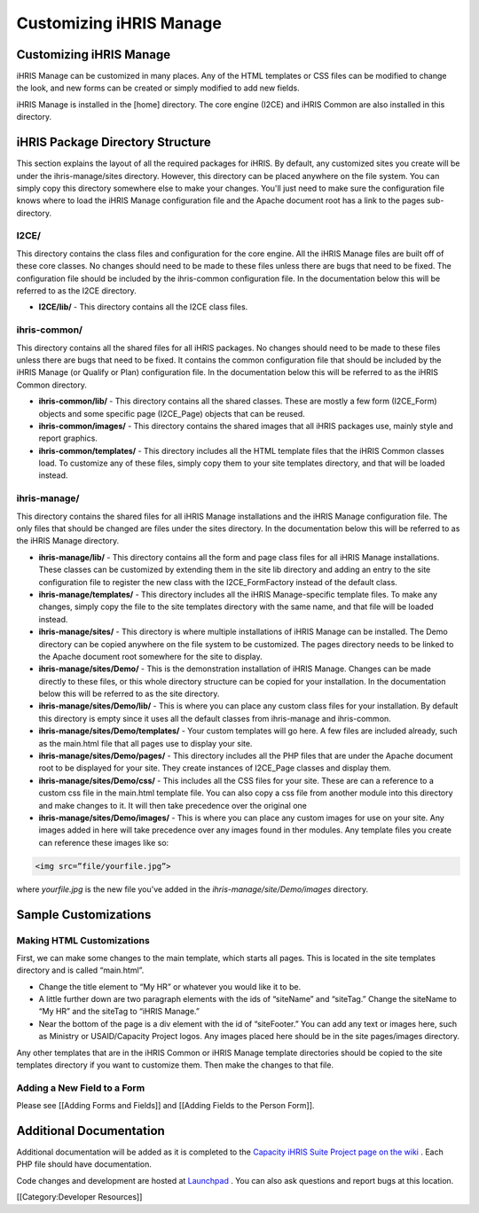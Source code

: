 Customizing iHRIS Manage
========================



Customizing iHRIS Manage
^^^^^^^^^^^^^^^^^^^^^^^^

iHRIS Manage can be customized in many places. Any of the HTML templates or CSS files can be modified to change the look, and new forms can be created or simply modified to add new fields. 

iHRIS Manage is installed in the [home] directory. The core engine (I2CE) and iHRIS Common are also installed in this directory.



iHRIS Package Directory Structure
^^^^^^^^^^^^^^^^^^^^^^^^^^^^^^^^^

This section explains the layout of all the required packages for iHRIS. By default, any customized sites you create will be under the ihris-manage/sites directory. However, this directory can be placed anywhere on the file system. You can simply copy this directory somewhere else to make your changes. You'll just need to make sure the configuration file knows where to load the iHRIS Manage configuration file and the Apache document root has a link to the pages sub-directory.


I2CE/
~~~~~
This directory contains the class files and configuration for the core engine. All the iHRIS Manage files are built off of these core classes. No changes should need to be made to these files unless there are bugs that need to be fixed. The configuration file should be included by the ihris-common configuration file. In the documentation below this will be referred to as the I2CE directory.



* **I2CE/lib/**  - This directory contains all the I2CE class files.


ihris-common/
~~~~~~~~~~~~~
This directory contains all the shared files for all iHRIS packages. No changes should need to be made to these files unless there are bugs that need to be fixed. It contains the common configuration file that should be included by the iHRIS Manage (or Qualify or Plan) configuration file. In the documentation below this will be referred to as the iHRIS Common directory.



* **ihris-common/lib/**  - This directory contains all the shared classes. These are mostly a few form (I2CE_Form) objects and some specific page (I2CE_Page) objects that can be reused.



* **ihris-common/images/**  - This directory contains the shared images that all iHRIS packages use, mainly style and report graphics.



* **ihris-common/templates/**  - This directory includes all the HTML template files that the iHRIS Common classes load. To customize any of these files, simply copy them to your site templates directory, and that will be loaded instead.


ihris-manage/
~~~~~~~~~~~~~
This directory contains the shared files for all iHRIS Manage installations and the iHRIS Manage configuration file. The only files that should be changed are files under the sites directory. In the documentation below this will be referred to as the iHRIS Manage directory.



* **ihris-manage/lib/**  - This directory contains all the form and page class files for all iHRIS Manage installations. These classes can be customized by extending them in the site lib directory and adding an entry to the site configuration file to register the new class with the I2CE_FormFactory instead of the default class.



* **ihris-manage/templates/**  - This directory includes all the iHRIS Manage-specific template files. To make any changes, simply copy the file to the site templates directory with the same name, and that file will be loaded instead.



* **ihris-manage/sites/**  - This directory is where multiple installations of iHRIS Manage can be installed. The Demo directory can be copied anywhere on the file system to be customized. The pages directory needs to be linked to the Apache document root somewhere for the site to display.



* **ihris-manage/sites/Demo/**  - This is the demonstration installation of iHRIS Manage. Changes can be made directly to these files, or this whole directory structure can be copied for your installation. In the documentation below this will be referred to as the site directory.



* **ihris-manage/sites/Demo/lib/**  - This is where you can place any custom class files for your installation. By default this directory is empty since it uses all the default classes from ihris-manage and ihris-common.



* **ihris-manage/sites/Demo/templates/**  - Your custom templates will go here. A few files are included already, such as the main.html file that all pages use to display your site.



* **ihris-manage/sites/Demo/pages/**  - This directory includes all the PHP files that are under the Apache document root to be displayed for your site. They create instances of I2CE_Page classes and display them.



* **ihris-manage/sites/Demo/css/**  - This includes all the CSS files for your site. These are can a reference to a custom css file in the main.html template file.  You can also copy a css file from another module into this directory and make changes to it.  It will then take precedence over the original one



* **ihris-manage/sites/Demo/images/**  - This is where you can place any custom images for use on your site. Any images added in here will take precedence over any images found in ther modules.  Any template files you create can reference these images like so:

.. code-block::

    <img src=”file/yourfile.jpg”>
 
where *yourfile.jpg*  is the new file you've added in the *ihris-manage/site/Demo/images*  directory.


Sample Customizations
^^^^^^^^^^^^^^^^^^^^^
 

Making HTML Customizations
~~~~~~~~~~~~~~~~~~~~~~~~~~
First, we can make some changes to the main template, which starts all pages. This is located in the site templates directory and is called “main.html”. 


* Change the title element to “My HR” or whatever you would like it to be.
* A little further down are two paragraph elements with the ids of “siteName” and “siteTag.” Change the siteName to “My HR” and the siteTag to “iHRIS Manage.”
* Near the bottom of the page is a div element with the id of “siteFooter.” You can add any text or images here, such as Ministry or USAID/Capacity Project logos. Any images placed here should be in the site pages/images directory.

Any other templates that are in the iHRIS Common or iHRIS Manage template directories should be copied to the site templates directory if you want to customize them. Then make the changes to that file.


Adding a New Field to a Form
~~~~~~~~~~~~~~~~~~~~~~~~~~~~
Please see [[Adding Forms and Fields]] and [[Adding Fields to the Person Form]].


Additional Documentation
^^^^^^^^^^^^^^^^^^^^^^^^

Additional documentation will be added as it is completed to the  `Capacity iHRIS Suite Project page on the wiki <http://wiki.ihris.org/wiki/index.php/Capacity_Project%27s_iHRIS_Suite>`_ . Each PHP file should have documentation. 

Code changes and development are hosted at  `Launchpad <http://launchpad.net/ihris-suite/>`_ . You can also ask questions and report bugs at this location.

[[Category:Developer Resources]]
